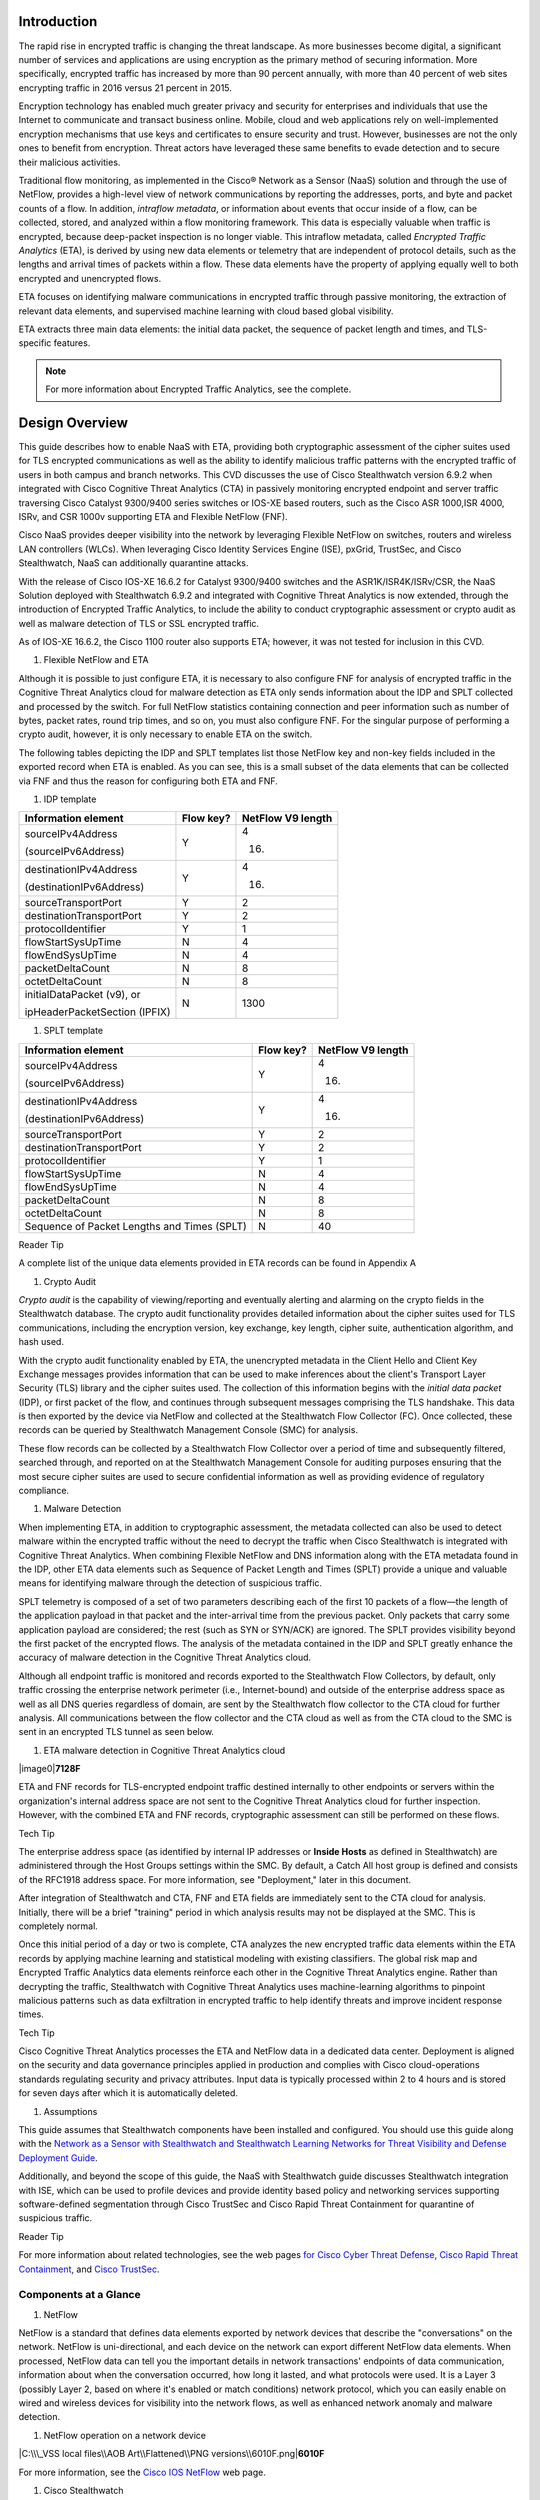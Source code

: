 Introduction
============
The rapid rise in encrypted traffic is changing the threat landscape. As
more businesses become digital, a significant number of services and
applications are using encryption as the primary method of securing
information. More specifically, encrypted traffic has increased by more
than 90 percent annually, with more than 40 percent of web sites
encrypting traffic in 2016 versus 21 percent in 2015.

Encryption technology has enabled much greater privacy and security for
enterprises and individuals that use the Internet to communicate and
transact business online. Mobile, cloud and web applications rely on
well-implemented encryption mechanisms that use keys and certificates to
ensure security and trust. However, businesses are not the only ones to
benefit from encryption. Threat actors have leveraged these same
benefits to evade detection and to secure their malicious activities.

Traditional flow monitoring, as implemented in the Cisco® Network as a
Sensor (NaaS) solution and through the use of NetFlow, provides a
high-level view of network communications by reporting the addresses,
ports, and byte and packet counts of a flow. In addition, *intraflow
metadata*, or information about events that occur inside of a flow, can
be collected, stored, and analyzed within a flow monitoring framework.
This data is especially valuable when traffic is encrypted, because
deep-packet inspection is no longer viable. This intraflow metadata,
called *Encrypted Traffic Analytics* (ETA), is derived by using new data
elements or telemetry that are independent of protocol details, such as
the lengths and arrival times of packets within a flow. These data
elements have the property of applying equally well to both encrypted
and unencrypted flows.

ETA focuses on identifying malware communications in encrypted traffic
through passive monitoring, the extraction of relevant data elements,
and supervised machine learning with cloud based global visibility.

ETA extracts three main data elements: the initial data packet, the
sequence of packet length and times, and TLS-specific features.

.. note::
    For more information about Encrypted Traffic Analytics, see the complete.

Design Overview
============
This guide describes how to enable NaaS with ETA, providing both
cryptographic assessment of the cipher suites used for TLS encrypted
communications as well as the ability to identify malicious traffic
patterns with the encrypted traffic of users in both campus and branch
networks. This CVD discusses the use of Cisco Stealthwatch version 6.9.2
when integrated with Cisco Cognitive Threat Analytics (CTA) in passively
monitoring encrypted endpoint and server traffic traversing Cisco
Catalyst 9300/9400 series switches or IOS-XE based routers, such as the
Cisco ASR 1000,ISR 4000, ISRv, and CSR 1000v supporting ETA and Flexible
NetFlow (FNF).

Cisco NaaS provides deeper visibility into the network by leveraging
Flexible NetFlow on switches, routers and wireless LAN controllers
(WLCs). When leveraging Cisco Identity Services Engine (ISE), pxGrid,
TrustSec, and Cisco Stealthwatch, NaaS can additionally quarantine
attacks.

With the release of Cisco IOS-XE 16.6.2 for Catalyst 9300/9400 switches
and the ASR1K/ISR4K/ISRv/CSR, the NaaS Solution deployed with
Stealthwatch 6.9.2 and integrated with Cognitive Threat Analytics is now
extended, through the introduction of Encrypted Traffic Analytics, to
include the ability to conduct cryptographic assessment or crypto audit
as well as malware detection of TLS or SSL encrypted traffic.

.. note::

As of IOS-XE 16.6.2, the Cisco 1100 router also supports ETA; however, it was not tested for inclusion in this CVD.

#. Flexible NetFlow and ETA

Although it is possible to just configure ETA, it is necessary to also
configure FNF for analysis of encrypted traffic in the Cognitive Threat
Analytics cloud for malware detection as ETA only sends information
about the IDP and SPLT collected and processed by the switch. For full
NetFlow statistics containing connection and peer information such as
number of bytes, packet rates, round trip times, and so on, you must
also configure FNF. For the singular purpose of performing a crypto
audit, however, it is only necessary to enable ETA on the switch.

The following tables depicting the IDP and SPLT templates list those
NetFlow key and non-key fields included in the exported record when ETA
is enabled. As you can see, this is a small subset of the data elements
that can be collected via FNF and thus the reason for configuring both
ETA and FNF.

1. IDP template

+---------------------------------+-----------------+-------------------------+
| **Information element**         | **Flow key?**   | **NetFlow V9 length**   |
+=================================+=================+=========================+
| sourceIPv4Address               | Y               | 4                       |
|                                 |                 |                         |
| (sourceIPv6Address)             |                 | (16)                    |
+---------------------------------+-----------------+-------------------------+
| destinationIPv4Address          | Y               | 4                       |
|                                 |                 |                         |
| (destinationIPv6Address)        |                 | (16)                    |
+---------------------------------+-----------------+-------------------------+
| sourceTransportPort             | Y               | 2                       |
+---------------------------------+-----------------+-------------------------+
| destinationTransportPort        | Y               | 2                       |
+---------------------------------+-----------------+-------------------------+
| protocolIdentifier              | Y               | 1                       |
+---------------------------------+-----------------+-------------------------+
| flowStartSysUpTime              | N               | 4                       |
+---------------------------------+-----------------+-------------------------+
| flowEndSysUpTime                | N               | 4                       |
+---------------------------------+-----------------+-------------------------+
| packetDeltaCount                | N               | 8                       |
+---------------------------------+-----------------+-------------------------+
| octetDeltaCount                 | N               | 8                       |
+---------------------------------+-----------------+-------------------------+
| initialDataPacket (v9), or      | N               | 1300                    |
|                                 |                 |                         |
| ipHeaderPacketSection (IPFIX)   |                 |                         |
+---------------------------------+-----------------+-------------------------+

1. SPLT template

+-----------------------------------------------+-----------------+-------------------------+
| **Information element**                       | **Flow key?**   | **NetFlow V9 length**   |
+===============================================+=================+=========================+
| sourceIPv4Address                             | Y               | 4                       |
|                                               |                 |                         |
| (sourceIPv6Address)                           |                 | (16)                    |
+-----------------------------------------------+-----------------+-------------------------+
| destinationIPv4Address                        | Y               | 4                       |
|                                               |                 |                         |
| (destinationIPv6Address)                      |                 | (16)                    |
+-----------------------------------------------+-----------------+-------------------------+
| sourceTransportPort                           | Y               | 2                       |
+-----------------------------------------------+-----------------+-------------------------+
| destinationTransportPort                      | Y               | 2                       |
+-----------------------------------------------+-----------------+-------------------------+
| protocolIdentifier                            | Y               | 1                       |
+-----------------------------------------------+-----------------+-------------------------+
| flowStartSysUpTime                            | N               | 4                       |
+-----------------------------------------------+-----------------+-------------------------+
| flowEndSysUpTime                              | N               | 4                       |
+-----------------------------------------------+-----------------+-------------------------+
| packetDeltaCount                              | N               | 8                       |
+-----------------------------------------------+-----------------+-------------------------+
| octetDeltaCount                               | N               | 8                       |
+-----------------------------------------------+-----------------+-------------------------+
| Sequence of Packet Lengths and Times (SPLT)   | N               | 40                      |
+-----------------------------------------------+-----------------+-------------------------+

Reader Tip

A complete list of the unique data elements provided in ETA records can
be found in Appendix A

#. Crypto Audit

*Crypto audit* is the capability of viewing/reporting and eventually
alerting and alarming on the crypto fields in the Stealthwatch database.
The crypto audit functionality provides detailed information about the
cipher suites used for TLS communications, including the encryption
version, key exchange, key length, cipher suite, authentication
algorithm, and hash used.

With the crypto audit functionality enabled by ETA, the unencrypted
metadata in the Client Hello and Client Key Exchange messages provides
information that can be used to make inferences about the client's
Transport Layer Security (TLS) library and the cipher suites used. The
collection of this information begins with the *initial data packet*
(IDP), or first packet of the flow, and continues through subsequent
messages comprising the TLS handshake. This data is then exported by the
device via NetFlow and collected at the Stealthwatch Flow Collector
(FC). Once collected, these records can be queried by Stealthwatch
Management Console (SMC) for analysis.

These flow records can be collected by a Stealthwatch Flow Collector
over a period of time and subsequently filtered, searched through, and
reported on at the Stealthwatch Management Console for auditing purposes
ensuring that the most secure cipher suites are used to secure
confidential information as well as providing evidence of regulatory
compliance.

#. Malware Detection

When implementing ETA, in addition to cryptographic assessment, the
metadata collected can also be used to detect malware within the
encrypted traffic without the need to decrypt the traffic when Cisco
Stealthwatch is integrated with Cognitive Threat Analytics. When
combining Flexible NetFlow and DNS information along with the ETA
metadata found in the IDP, other ETA data elements such as Sequence of
Packet Length and Times (SPLT) provide a unique and valuable means for
identifying malware through the detection of suspicious traffic.

SPLT telemetry is composed of a set of two parameters describing each of
the first 10 packets of a flow—the length of the application payload in
that packet and the inter-arrival time from the previous packet. Only
packets that carry some application payload are considered; the rest
(such as SYN or SYN/ACK) are ignored. The SPLT provides visibility
beyond the first packet of the encrypted flows. The analysis of the
metadata contained in the IDP and SPLT greatly enhance the accuracy of
malware detection in the Cognitive Threat Analytics cloud.

Although all endpoint traffic is monitored and records exported to the
Stealthwatch Flow Collectors, by default, only traffic crossing the
enterprise network perimeter (i.e., Internet-bound) and outside of the
enterprise address space as well as all DNS queries regardless of
domain, are sent by the Stealthwatch flow collector to the CTA cloud for
further analysis. All communications between the flow collector and the
CTA cloud as well as from the CTA cloud to the SMC is sent in an
encrypted TLS tunnel as seen below.

1. ETA malware detection in Cognitive Threat Analytics cloud

|image0|\ **7128F**

ETA and FNF records for TLS-encrypted endpoint traffic destined
internally to other endpoints or servers within the organization's
internal address space are not sent to the Cognitive Threat Analytics
cloud for further inspection. However, with the combined ETA and FNF
records, cryptographic assessment can still be performed on these flows.

Tech Tip

The enterprise address space (as identified by internal IP addresses or
**Inside Hosts** as defined in Stealthwatch) are administered through
the Host Groups settings within the SMC. By default, a Catch All host
group is defined and consists of the RFC1918 address space. For more
information, see "Deployment," later in this document.

After integration of Stealthwatch and CTA, FNF and ETA fields are
immediately sent to the CTA cloud for analysis. Initially, there will be
a brief "training" period in which analysis results may not be displayed
at the SMC. This is completely normal.

Once this initial period of a day or two is complete, CTA analyzes the
new encrypted traffic data elements within the ETA records by applying
machine learning and statistical modeling with existing classifiers. The
global risk map and Encrypted Traffic Analytics data elements reinforce
each other in the Cognitive Threat Analytics engine. Rather than
decrypting the traffic, Stealthwatch with Cognitive Threat Analytics
uses machine-learning algorithms to pinpoint malicious patterns such as
data exfiltration in encrypted traffic to help identify threats and
improve incident response times.

Tech Tip

Cisco Cognitive Threat Analytics processes the ETA and NetFlow data in a
dedicated data center. Deployment is aligned on the security and data
governance principles applied in production and complies with Cisco
cloud-operations standards regulating security and privacy attributes.
Input data is typically processed within 2 to 4 hours and is stored for
seven days after which it is automatically deleted.

#. Assumptions

This guide assumes that Stealthwatch components have been installed and
configured. You should use this guide along with the `Network as a
Sensor with Stealthwatch and Stealthwatch Learning Networks for Threat
Visibility and Defense Deployment
Guide <https://cvddocs.com/fw/220-17a>`__.

Additionally, and beyond the scope of this guide, the NaaS with
Stealthwatch guide discusses Stealthwatch integration with ISE, which
can be used to profile devices and provide identity based policy and
networking services supporting software-defined segmentation through
Cisco TrustSec and Cisco Rapid Threat Containment for quarantine of
suspicious traffic.

Reader Tip

For more information about related technologies, see the web pages `for
Cisco Cyber Threat
Defense <https://www.cisco.com/c/en/us/support/security/cyber-threat-defense-2-0/model.html>`__,
`Cisco Rapid Threat
Containment <http://www.cisco.com/c/en/us/solutions/enterprise-networks/rapid-threat-containment/index.html>`__,
and `Cisco TrustSec <http://www.cisco.com/go/trustsec>`__.

Components at a Glance
----------------------

#. NetFlow

NetFlow is a standard that defines data elements exported by network
devices that describe the "conversations" on the network. NetFlow is
uni-directional, and each device on the network can export different
NetFlow data elements. When processed, NetFlow data can tell you the
important details in network transactions' endpoints of data
communication, information about when the conversation occurred, how
long it lasted, and what protocols were used. It is a Layer 3 (possibly
Layer 2, based on where it's enabled or match conditions) network
protocol, which you can easily enable on wired and wireless devices for
visibility into the network flows, as well as enhanced network anomaly
and malware detection.

1. NetFlow operation on a network device

|C:\\\_VSS local files\\AOB Art\\Flattened\\PNG
versions\\6010F.png|\ **6010F**

For more information, see the `Cisco IOS
NetFlow <http://www.cisco.com/c/en/us/products/ios-nx-os-software/ios-netflow/index.html>`__
web page.

#. Cisco Stealthwatch

Cisco Stealthwatch harnesses the power of network telemetry—including
but not limited to NetFlow, IPFIX, proxy logs, and deep packet
inspection on raw packets—in order to provide advanced network
visibility, security intelligence, and analytics. This visibility allows
a Stealthwatch database record to be maintained for every communication
that traverses a network device. This aggregated data can be analyzed in
order to identify hosts with suspicious patterns of activity.
Stealthwatch has different alarm categories using many different
algorithms watching behavior and identifying suspicious activity.
Stealthwatch leverages NetFlow data from network devices throughout all
areas of the network—access, distribution, core, data center, and
edge—providing a concise view of normal traffic patterns throughout and
alerting when policies defining abnormal behavior are matched.

For more information, see the `Cisco
Stealthwatch <http://www.cisco.com/go/stealthwatch>`__ web page.

#. Cognitive Threat Analytics

Cisco Cognitive Threat Analytics finds malicious activity that has
bypassed security controls or entered through unmonitored channels
(including removable media) and is operating inside an organization’s
environment. Cognitive Threat Analytics is a cloud-based product that
uses machine learning and statistical modeling of networks. It creates a
baseline of the traffic in your network and identifies anomalies. It
analyzes user and device behavior and web traffic in order to discover
command-and-control communications, data exfiltration, and potentially
unwanted applications operating in your infrastructure

For more information, see the `Cisco Cognitive Threat
Analytics <https://www.cisco.com/c/en/us/products/security/cognitive-threat-analytics/index.html>`__
web page.

#. Encrypted Traffic Analytics

Encrypted Traffic Analytics is an IOS-XE feature that uses advanced
behavioral algorithms to identify malicious traffic patterns through
analysis of intraflow metadata of encrypted traffic, detecting potential
threats hiding in encrypted traffic.

For more information, see the `Cisco Encrypted Traffic
Analytics <https://www.cisco.com/c/dam/en/us/solutions/collateral/enterprise-networks/enterprise-network-security/nb-09-encrytd-traf-anlytcs-wp-cte-en.pdf>`__
web page.

#. Cisco Catalyst 9300 Series Switches

The Cisco Catalyst 9300 series switches are Cisco’s lead stackable
enterprise switching platform built for security, Internet of Things
(IoT), mobility, and cloud. They are the next generation of the
industry’s most widely deployed switching platform. The Catalyst 9300
Series switches form the foundational building block for
Software-Defined Access (SD-Access), Cisco’s lead enterprise
architecture.

At 480 Gbps, they are the industry’s highest-density stacking bandwidth
solution with the most flexible uplink architecture. The Catalyst 9300
Series is the first optimized platform for high-density 802.11ac Wave2.
It sets new maximums for network scale.

These switches are also ready for the future, with an x86 CPU
architecture and more memory, enabling them to host containers and run
third-party applications and scripts natively within the switch. The
switches are based on the Cisco Unified Access Data Plane 2.0 (UADP) 2.0
architecture, which not only protects your investment but also allows a
larger scale and higher throughput as well as enabling Encrypted Traffic
Analytics.

For more information, see the `Catalyst 9300 Series
Switches <https://www.cisco.com/c/en/us/products/switches/catalyst-9300-series-switches/index.html>`__
web page.

#. Cisco Catalyst 9400 Series Switches

The Cisco Catalyst 9400 Series switches are Cisco’s leading modular
enterprise access switching platform built for security, IoT and cloud.
The platform provides unparalleled investment protection with a chassis
architecture that is capable of supporting up to 9 Tbps of system
bandwidth and unmatched power delivery for high density IEEE 802.3BT
(60W PoE).

The Catalyst 9400 delivers state-of-the-art high availability with
capabilities such as uplink resiliency and N+1/N+N redundancy for power
supplies. The platform is enterprise-optimized with an innovative
dual-serviceable fan tray design and side-to-side airflow and is
closet-friendly with ~16” depth.

A single system can scale up to 384 access ports with your choice of 1G
copper UPoE and PoE+ options. The platform also supports advanced
routing and infrastructure services, SD-Access capabilities, and network
system virtualization. These features enable optional placement of the
platform in the core and aggregation layers of small to medium-sized
campus environments.

For more information, see the `Catalyst 9400 Series
Switch <https://www.cisco.com/c/en/us/products/switches/catalyst-9400-series-switches/datasheet-listing.html>`__
web page.

#. Cisco Cloud Services 1000v Router

The Cisco Cloud Services Router 1000v (CSR 1000v) is a
virtual-form-factor router that delivers comprehensive WAN gateway and
network services functions into virtual and cloud environments. Using
familiar, industry-leading Cisco IOS XE Software networking
capabilities, the CSR 1000v enables enterprises to transparently extend
their WANs into provider-hosted clouds. Similarly, cloud providers
themselves can use it to offer enterprise-class networking services to
their tenants or customers.

For more information see the `Cisco Cloud Services
Router <https://www.cisco.com/c/en/us/products/routers/cloud-services-router-1000v-series/index.html#~stickynav=1>`__
web page.

#. Cisco Integrated Services Virtual Router

The Cisco Integrated Services Virtual Router (ISRv) is a virtual
form-factor Cisco IOS XE Software router that delivers comprehensive WAN
gateway and network services functions into virtual environments. Using
familiar, industry-leading Cisco IOS XE Software networking capabilities
(the same features present on Cisco 4000 Series ISRs and ASR 1000 Series
physical routers), the Cisco ISRv enables enterprises to deliver WAN
services to their remote locations using the Cisco Enterprise Network
Functions Virtualization (Enterprise NFV) solution. Similarly, service
providers can use it to offer enterprise-class networking services to
their tenants or customers.

For more information see the `Cisco Integrated Services Virtual
Router <https://www.cisco.com/c/en/us/products/routers/integrated-services-virtual-router/index.html#~stickynav=1>`__
web page.

#. Cisco Integrated Services Router 4000

The Cisco 4000 Series ISR revolutionize WAN communications in the
enterprise branch. With new levels of built-in intelligent network
capabilities and convergence, the routers specifically address the
growing need for application-aware networking in distributed enterprise
sites. These locations tend to have lean IT resources. But they often
also have a growing need for direct communication with both private data
centers and public clouds across diverse links, including multiprotocol
label switching VPNs and the Internet.

The Cisco 4000 Series contains six platforms: the 4451, 4431, 4351,
4331, 4321 and 4221 ISRs.

For more information see the `Cisco 4000
Series <https://www.cisco.com/c/en/us/products/routers/4000-series-integrated-services-routers-isr/index.html>`__
web page.

#. Cisco Aggregation Services Router 1000

The Cisco Aggregation Services Router (ASR) 1000 Series aggregates
multiple WAN connections and network services, including encryption and
traffic management, and forwards them across WAN connections at line
speeds from 2.5 to 200 Gbps. The routers contain both hardware and
software redundancy in an industry-leading high-availability design.

| The Cisco ASR 1000 Series supports Cisco IOS XE Software, a modular
  operating system with modular packaging, feature velocity, and
  powerful resiliency. The Cisco ASR 1000 Series Embedded Services
  Processors (ESPs), which are based on Cisco Flow Processor technology,
  accelerate many advanced features such as crypto-based access
  security; Network Address Translation, thread defense with Cisco
  Zone-Based Firewall, deep packet inspection, Cisco Unified Border
  Element, and a diverse set of
| data-center-interconnect features. These services are implemented in
  Cisco IOS XE Software without the need for additional hardware
  support.

For more information, see the `Cisco ASR 1000
Series <https://www.cisco.com/c/en/us/products/routers/asr-1000-series-aggregation-services-routers/index.html>`__
web page.

Use Cases
=========
Crypto Audit and Malware Detection in Encrypted Traffic
-------------------------------------------------------
When implementing the NaaS with ETA Solution, traffic encrypted using
transport layer security (TLS) or even older libraries such as secure
socket layer (SSL) may now be audited to ensure that the latest TLS
library's cipher suites are being used to encrypt sensitive
communications between clients and servers. The crypto audit capability
inherent to ETA can inspect the data elements of the IDP and subsequent
TLS handshake messages and, using NetFlow, export this information for
auditing purposes.

Along with the crypto audit capability, traffic bound for the Internet
can be further analyzed without the need to decrypt the traffic for
possible signs of malware and data exfiltration through Stealthwatch
integration with CTA. As Stealthwatch analyzes the ETA and FNF exported
data, traffic destined to addresses outside of the enterprise address
space is forwarded to the CTA cloud services for processing.

As discussed earlier, the crypto audit capability, when combined with
Flexible NetFlow, provides insightful information about encrypted
traffic patterns between endpoints, servers, and IoT devices. This
information is leveraged in detecting the use of flawed libraries,
sub-optimal cipher suites, and potentially suspicious communications
when combined with Cisco Cognitive Threat Analytics.

The following use cases provide some examples of the benefits of the
crypto audit functionality and ability to detect malware when you
implement the Cisco NaaS 2.0 with ETA solution.

#. Healthcare Use Case

With the ever-increasing growth in electronic health records (EHRs),
healthcare organizations have begun to deploy EHR systems not only
on-premise but in hybrid clouds, and in the case of smaller
organizations, completely cloud-based implementations. Communications
with these cloud-based services must be secured to protect patient
health information subject to HIPAA compliance; thus when accessing the
EHR servers, endpoints use HTTPS for communications.

#. Business Problem

Healthcare organizations must ensure that the most secure TLS libraries
and cipher suites are used for communications between wired workstations
throughout the medical facility and the EHR systems, regardless of where
the workstations and EHR systems are deployed. As access to EHR services
in the cloud continues to become more common and in some cases required,
these communications need to be analyzed more closely for any signs of
suspicious activity.

The following diagram depicts communication between a local medical
server, a bedside monitor, and a nurse's workstation, as well as
communications between these devices and a cloud-based EHR system.

1. Encrypted medical communications

|image2|\ **7129F**

The switch to which these devices are attached, and the router through
which the traffic flows, both support Flexible NetFlow; however, all
communications are encrypted using HTTPS for transport. The information
collected via NetFlow shows that the application is HTTPS and
information relative to source and destination addressing as well as
other characteristics of the flow, but nothing further. The only means
to check that TLS and not SSL is used and what version of either has
been negotiated is through a packet capture to collect the IDP and
subsequent handshake messages at the switch, as well as additional
confirmation of the settings at the endpoint itself.

1. Stealthwatch display without ETA Healthcare Solution

|image3|

#. Solution

With Catalyst 9K access switches or ISR4K/ASR1K routers running IOS-XE
16.6.2 and Stealthwatch 6.9.2, you can enable ETA on switch or router
interfaces and passively monitor encrypted flows. During the initial
conversation between the medical endpoint and the EHR server, the
client's IDP initiating the TLS handshake and several subsequent
unencrypted messages are collected. Once exported to the NetFlow
collector, the unencrypted metadata can be used to collect information
regarding the cipher suite, version, and client's public key length as
reported by the cipher suite. Additionally, all traffic destined to
cloud-based services will be analyzed in the Cognitive Threat Analytics
cloud for any suspicious activity.

Tech Tip

The client's actual public key length is not collected. Stealthwatch
displays information about the key reported by the cipher suite.

1. Addition of ISR4K-ASR1K or 9300-9400 in Healthcare

|image4|\ **7130F**

Now the healthcare organization can audit the encryption used for HTTPS
communications between various endpoints and servers while also
monitoring that the endpoint or server has not been compromised in order
to better ensure the privacy of confidential patient health information.
The following figure shows the additional encryption information
collected by enabling ETA.

1. Stealthwatch display with ETA and Flexible NetFlow

|image5|

With the integration of Cognitive Threat Analytics, it is also possible
to be alerted to suspicious behavior in the Stealthwatch dashboard and
investigate whether or not a device has been compromised within the CTA
portal as seen below.

1. Malware in encrypted medical traffic

|image6|

#. Retail PCI Use Case

Merchants conducting credit card transactions are all required to
conform to the Payment Card Industry Data Security Standard. Evidence of
this conformance is completed through a PCI audit. During the PCI audit,
the merchant's network security is audited for conformance to a set of
requirements established and maintained by PCI Security Standards
Council.

Depending on the number of credit card transactions conducted in a year,
the merchant might be subject to an annual audit while others may only
be required to complete a Self-Assessment Questionnaire along with
Attestation of Compliance, as well as documentation detailing validation
results and compliance controls.

The scope of the PCI audit includes the collection, temporary storage,
and transmission of credit card data encompassing the point-of-sale
(POS) terminals, network infrastructure including cryptography used to
secure communications, servers/storage, and potentially onsite payment
gateways communicating to the payment processor.

#. Business Problem

In preparation for an upcoming PCI audit, part of which will revolve
around wired POS terminals, a retailer operating numerous department
stores needs to provide evidence of libraries cipher suites used to
encrypt credit card transactions. Auditing of encrypted communications
between the POS terminal and an onsite payment gateway and the
subsequent communications from the gateway to the payment processor will
be in scope.

In addition to the audit around crypto suites used, the auditor will
also request additional information around communications between
payment gateways and cloud-based payment processors. Typical firewall
and IPS logs will be presented after having been inspected with
additional correlation of any suspicious events found in the logs.

The following diagram depicts communication between POS terminals and
the payment gateway in the enterprise, as well as communications between
the payment gateway and a cloud-based payment processor system.

1. Auditing encrypted credit card transaction with Flexible NetFlow

|image7|\ **7131F**

The merchant has been upgrading many older POS terminals, previously
supporting only SSL v2.0 with its known vulnerabilities, to now support
TLS v1.2 in preparation for their annual audit. The merchant is now
looking for a means to provide a report showing TLS libraries and the
cipher suites used to encrypt these credit card transactions, both to
confirm status of the upgrade process as well as to be used later as
evidence of compliance with the auditors. Although FNF provides valuable
information relative to communications between devices in scope for the
audit, it does not provide detailed information regarding the encryption
techniques used, as seen in the following figure.

1. Stealthwatch display without ETA retail

|image8|

#. Solution

With Catalyst 9K access switches or ISR4K/ASR1K routers running IOS-XE
16.6.2 and Stealthwatch 6.9.2, you can enable ETA on switch or router
interfaces and passively monitor encrypted flows. During the initial
conversation between the POS terminal and payment gateway or the payment
gateway and the payment processor, the IDP initiating the TLS handshake
and several subsequent unencrypted messages are collected. Once exported
to the NetFlow collector, the unencrypted metadata can be used to
collect information regarding the cipher suite, version, and client’s
public key length as reported by the cipher suite. Additionally, all
traffic destined to cloud-based services will be analyzed in the
Cognitive Threat Analytics cloud for any suspicious activity.

Tech Tip

The client’s actual public key length is not collected. Stealthwatch
displays information about the key reported by the cipher suite

1. Addition of ETA in retail

|image9|\ **7132F**

Now the merchant can audit encrypted communications between wired POS
terminals distributed throughout the store and the payment gateway in
order to ensure that all devices are compliant. Additionally, encrypted
communications between the payment gateway and the processor can also be
verified and monitored for any suspicious activity using both
Stealthwatch and the CTA cloud.

With Stealthwatch, and ETA, the merchant can perform a crypto audit
throughout the network in order to ensure all devices have been upgraded
while also using the results of the assessment to serve as validation of
their compliance.

1. Stealthwatch display with ETA

|image10|

In the event suspicious activity is detected during pre-audit review of
firewall and IPS logs, the collected data is augmented with CTA analysis
of this suspicious traffic. With Stealthwatch 6.9.2, the inherent CTA
integration, and ETA found in IOS-XE 16.6.2, Stealthwatch and the
Cognitive Threat Analytics portal may supplant log review as the first
activity performed during daily operations and routine analysis of
traffic among PCI infrastructure.

1. Malware in encrypted retail traffic

|image11|

Deployment Considerations
=

Many organizations have enabled NetFlow on their switches and routers.
Deployment scenarios and where Flexible NetFlow has been enabled vary
from customer to customer and are dependent on the specific reasons for
collecting the data, i.e., performance statistics, security events,
monitoring for suspicious traffic, etc.

In many campus networks, monitoring is typically performed at either the
distribution layer of the network or at the uplink ports from the access
layer switches providing a distributed and scalable means of monitoring
traffic entering or leaving the access switch. Prior to ETA and
Stealthwatch version 6.9.2 with CTA integration, encrypted traffic
analysis was not available with traditional NetFlow. However, now with
ETA enabled on Catalyst 9300 and 9400 switches running IOS-XE 16.6.2,
additional data elements such as the IDP and SPLT in encrypted
communications are exported in ETA records, enabling analysis of these
elements for the purpose of performing a crypto audit and/or malware
detection. With the introduction of ETA on the Catalyst 9300 and 9400
switches, it is necessary to review the current NetFlow monitoring
strategy to incorporate ETA into that strategy.

Flexible NetFlow has likewise been enabled in many wide area networks
for the same reasons as with campus infrastructure. With the release of
IOS-XE 16.6.2, Encrypted Traffic Analytics is now also available for the
ASR1000 and ISR 4000 families of routers, providing the same metadata
information as the Catalyst 9300 and 9400 without the need to decrypt
the traffic.

This document provides you with the necessary guidance to assist in
deciding where to deploy both ETA and FNF in their campus and routed WAN
infrastructures and the associated considerations when making those
decisions.

#. Enabling ETA and Flexible NetFlow in Campus Networks

With IOS-XE 16.6.2, ETA is now supported on Catalyst 9300 and Catalyst
9400 switches when used as access layer switches in the network. ETA is
supported on any Catalyst 9300 or 9400 Layer 2 or Layer 3 physical
interface. It is not supported on management, trunk, port-channel, SVI,
or loopback interfaces. Further, you cannot apply ETA and Cisco
Application Visibility and Control features on the same interface.

Although it is possible to simply configure ETA, it is necessary to also
configure FNF for analysis of encrypted traffic in the CTA cloud for
malware detection because ETA only sends information about the IDP and
SPLT as collected and processed by the switch. For full NetFlow
statistics containing connection and peer information such as number of
bytes, packet rates, round trip times, and so on, you must also
configure FNF. For the singular purpose of performing a crypto audit
however, it is only necessary to enable ETA on the switch.

When you are configuring ETA and FNF, it is recommended that ETA should
be configured at the Catalyst 9300/9400 access ports, as close to the
endpoint as possible. Although recommended that FNF be configured on the
uplinks from the access switch the only real requirement is that FNF be
located along the path of the traffic and the flow information will be
stitched by Stealthwatch. The following figure depicts a configuration
in which North-South traffic inspection is performed on either internal
or external client-to-server traffic with ETA on the access ports and
FNF on the uplinks.

Caution

Although it is possible to configure both FNF and ETA on the same
interface, this configuration is not supported at this time and may
result in network disruption or outage.

1. ETA configured on access ports and FNF on uplinks

|image12|\ **7133F**

When configuring FNF monitoring on a port channel uplink, it is
necessary to configure the **ip flow monitor** commands on the member
interfaces of the port channel. This can be completed while the
interface is still configured as a member of the port channel. The port
channel can be configured using LACP, PAgP, or Manual mode.

In addition to ETA configuration on the access ports, ETA is supported
on a VLAN through the **vlan configuration [vlan id]** command.
Configuration of ETA on an SVI is not supported. One consideration when
ETA analysis is performed on the VLAN is that it may lead to a higher
rate of flows for analysis when only traffic from a limited number of
access ports may be all that is required and more economically desirable
based on licensing.

Caution

Although it is possible to configure both FNF (first) and ETA (second)
on the VLAN, it is not supported at this time and will result in dropped
records.

Caution

It is very important that if both interfaces and VLANs have been
configured on an access switch, and you wish to remove ETA from a VLAN
configuration, that the ETA configuration first be removed from the
physical interfaces and then the VLAN(s). Once the change has been
completed, the ETA configurations can then be manually re-added to the
Catalyst 9K switch. Failure to follow this procedure may result in a
reload of the switch. This issue will be addressed in IOS-XE 16.6.3 for
the Catalyst 9K switches.

#. ETA and NetFlow Timers

In addition to interface configuration considerations, timer settings
are an important part for NetFlow data export. Timers are critical to
get timely information about a flow to the collection and analysis
engine. The active timer should be set to 1 minute; this ensures that
Stealthwatch is able to provide near real-time visibility and analysis
on any long lived flows. There are three timers that are recommended.
The ETA timer is less important as the IDP record is exported
immediately and the SPLT records are sent after the first ten packets
have been received. The following table summarizes both hard-coded
timers and adjustable timers for ETA and Flexible NetFlow.

1. Timers for ETA and FNF

+-----------------------------------------+-----------------------------+
| **Timer**                               | **Seconds**                 |
+=========================================+=============================+
| Cat9K ETA NetFlow inactive timer        | 15 (recommended)            |
+-----------------------------------------+-----------------------------+
| Cat9K Flexible NetFlow active timer     | 60 (recommended), max 300   |
+-----------------------------------------+-----------------------------+
| Cat9K Flexible NetFlow inactive timer   | 15 (recommended)            |
+-----------------------------------------+-----------------------------+

#. Catalyst 9300 and 9400 Series Switch ETA and FNF Support

The Catalyst 9300 series of switches supports analysis of up to 2000
flows per second for ETA and are capable of up to 8,000 NetFlow entries
per switch on 48-port and 24 port models and up to 16,000 NetFlow
entries on 24-port mGig. Flows are still created in the FNF hardware
cache, but when exceeding 2000 flows per second, ETA may miss some data,
causing incomplete ETA fields in the flow analysis.

The Catalyst 9400 series of switches supports analysis of up to 3500
flows per second for ETA and are capable of up to 384,000 NetFlow
entries per switch (128K per ASIC); 192,000 ingress and 192,000 egress
based on the installed supervisor regardless of the number of linecards
installed. At 3500 FPS for ETA, it is recommended that it only be
configured when the Catalyst 9400 is used as an access switch and not in
distribution or core of the network. As with the Catalyst 9300, ETA on
the 9400 when exceeding 3500 flows per second may miss exporting ETA
records for some flows, causing incomplete ETA fields in the flow
analysis.

In addition to the Catalyst 9300 and 9400 specifications, you need to
carefully consider the number of Stealthwatch Flow Collectors required
to support the Catalyst 9300s with ETA configured and the flows per
second reaching the Flow Collectors.

Reader Tip

For more information about design considerations for the Stealthwatch
system, see the `Cisco Cyber Threat Defense v2.0 Design
Guide <https://www.cisco.com/c/dam/en/us/td/docs/security/network_security/ctd/ctd2-0/design_guides/ctd_2-0_cvd_guide_jul15.pdf>`__
and the Cisco `Stealthwatch Data
Sheets <https://www.cisco.com/c/en/us/products/security/stealthwatch/datasheet-listing.html>`__.

#. Enabling ETA and Flexible NetFlow on Routers at the Edge and in WAN
   Branch Networks

With IOS-XE version 16.6.2 or 16.7.1 and the SEC/K9 license, Encrypted
Traffic Analytics is supported for all models of the ISR4000 and most
models of the ASR1000 as well as the ISRv, CSR, and Cisco 1100 routers.
ETA is supported on integrated Ethernet ports and all versions of the
NIM modules for the ISR4K and all Ethernet SIP/SPA modules for the
ASR1K. The SM-X modules available for the ISR4K do not support ETA.

Reader Tip

ETA is not supported for ASR routers with the ESP100 or ESP200, as well
as the ASR1002-HX (ESP100 based router) in 16.6.2. Support for these
platforms will come in IOS-XE 16.6.3.

ETA is not supported on management interfaces, the VRF-Aware Software
Infrastructure interface, and internal interfaces. At present there is
also no support for ETA on interfaces configured for a VRF or IPv6
traffic. Because IOS-XE is supported on only the platforms listed above,
ETA is not supported on Cisco ISR-G2 routers.

Reader Tip

This CVD is based on IOS-XE v16.6.2 during solution testing and is thus
the recommended release to be used for ETA deployments. For more
information, see the `ETA
documentation <https://www.cisco.com/c/en/us/td/docs/ios-xml/ios/netflow/configuration/xe-16-6/nf-xe-16-6-book/encrypted-traffic-analytics.html>`__.

Also, the Cisco 1100 routers have not been validated for this release of
the CVD.

As with the Catalyst 9300/9400, although it is possible to configure
just ETA, it is necessary to also configure FNF for analysis of
encrypted traffic in the Cognitive Threat Analytics cloud for malware
detection because ETA only sends information about the IDP and SPLT
collected and processed by the switch. For full NetFlow statistics
containing connection and peer information such as number of bytes,
packet rates, round trip times, and so on, you must also configure FNF.

When configuring ETA on the routing platforms, there is no restriction
around configuring FNF on the same interface as is the case with the
Catalyst 9K switches, but other considerations exist. The main
consideration in configuring both on the same interface lies with
whether the interface is configured for IPsec. ETA monitoring occurs
prior to encryption whereas FNF occurs post encryption and hence only
ESP data is visible. For deployments implementing direct IPsec
connections or GETVPN, it is recommended that ETA and FNF be configured
on the LAN interfaces while with technologies such as DMVPN either the
LAN or the Tunnel interfaces can be configured with both.

Tech Tip

FNF monitoring of GRE Tunnels encrypted with IPsec through the use of
the **crypto** command on the tunnel interface and not the use of
**tunnel protection** command syntax will be unable to collect
unencrypted Flexible NetFlow information.

With the support for ETA in combination with Flexible NetFlow, encrypted
endpoint traffic traversing Cisco routers can now be monitored for both
cryptographic compliance as well as the presence of Malware without the
need to decrypt that traffic. As with the Catalyst 9000 switching
products, ETA and NetFlow records will be exported to Stealthwatch Flow
Collectors for processing. The IDP information will be used to provide
detailed information about the cryptographic suite negotiated between
the source and destination. For those flows with destinations outside of
the enterprise address space the Stealthwatch Flow Collector will send
the ETA metadata found in the IDP and SPLT along with the NetFlow
records for further analysis for malware to the Cognitive Threat
Analytics cloud.

This CVD explores five different deployment scenarios for ETA and
NetFlow data collection on routers deployed at the Internet edge as well
as for branch WAN scenarios. Special consideration must be given to
where ETA should be enabled in both scenarios and the requirements for
that support. When monitoring traffic at the Internet Edge, the routers
on which ETA and Flexible NetFlow will be enabled must be capable of
supporting the number of new flows per second for all Internet traffic
traversing the edge. For Branch WAN deployments, selection of where to
enable ETA will be dependent on the information desired; whether for
malware detection and cryptographic assessment for only Internet bound
traffic, or, for malware detection and cryptographic assessment on
Internet-bound traffic as well as cryptographic assessment for all
internal traffic, the latter having a greater impact on available
bandwidth required.

When deciding where to configure ETA and FNF, you must give
consideration to the bandwidth required to support ETA and FNF exports.
For ETA, each flow requires approximately 20 kilobits of data, including
L2/3 headers; so as an example, 100 new flows per second would require 2
Mbps. Where this consideration comes into play is whether ETA should be
enabled in the branch as low bandwidth sites may not have the necessary
free bandwidth, and depending on QoS policy, may result in dropped ETA
records as well as other scavenger or best effort traffic.

In addition to bandwidth consumption, where ETA is configured may have
an impact on the accuracy of the metadata collected. For the initial
data packet (IDP), collection can occur on any supported device along
the path of the flow as traffic characteristics such as jitter have no
impact on the collected metadata. For sequence of packet length and
times (SPLT) however, it is recommended, although not absolutely
necessary, to configure ETA as close to the source as possible to
eliminate the impact of traffic characteristics such as jitter
introduced in the WAN or even the impact of QoS mechanisms such as
traffic shaping or policing. When considering the tradeoff of the cost
in consumed bandwidth as a result of the ETA overhead, versus the effect
on SPLT data accuracy, configuring ETA at the WAN aggregation might make
more sense especially if jitter is not an issue and buffering due to
traffic shaping is not excessive. If however, cryptographic
assessment/auditing of traffic between branches is required for GETVPN
WANs, ETA must configured in the branch. Examples will be presented in
the following use cases.

Tech Tip

Malware detection through analysis of ETA metadata with Cognitive Threat
Analytics is only applicable to perimeter traffic, the destination IP
addresses of which lie outside the enterprise address space as defined
by **Inside Hosts** within Stealthwatch and not internal, inter-branch
traffic.

The Cisco ISR4K and ASR1K routers also have the unique ability to create
ETA "whitelists" that can be applied to the **et-analytics**
configuration. With this whitelist it is possible to define what flows
should be subjected to inspection\ **,** thereby reducing the number of
ETA records exported to just Internet bound traffic\ **,** for example.
This obviously conserve\ **s** WAN bandwidth should ETA configuration in
the branch be desired\ **.**

#. ETA and NetFlow Timers

In addition to interface configuration considerations, timer settings
are an important part for NetFlow and ETA data export. There are three
timers that are recommended to be customized. The following table
summarizes both default timers and adjustable timers for ETA and
Flexible NetFlow.

1. Timers for ETA and FNF

+-----------------------------------------------+--------------------+
| **Timer**                                     | **Seconds**        |
+===============================================+====================+
| ISR4K/ASR1K ETA NetFlow inactive timer        | 15 (recommended)   |
+-----------------------------------------------+--------------------+
| ISR4K/ASR1K Flexible NetFlow active timer     | 60 (recommended)   |
+-----------------------------------------------+--------------------+
| ISR4K/ASR1K Flexible NetFlow inactive timer   | 15 (recommended)   |
+-----------------------------------------------+--------------------+

#. Router ETA and FNF Support

The following table provides NetFlow information for the ASR1K, ISR 4K,
CSR, ISRv, and Cisco 1100 routers.

1. Router Flexible NetFlow scalability

+--------------+---------------------+
| Platform     | Recommended FPS\*   |
+--------------+---------------------+
| ISR 4451     | 7,500               |
+--------------+---------------------+
| ISR 4431     | 3,500               |
+--------------+---------------------+
| ISR 4351     | 1,500               |
+--------------+---------------------+
| ISR 4331     | 750                 |
+--------------+---------------------+
| ISR 4321     | 350                 |
+--------------+---------------------+
| ISR 4221     | 250                 |
+--------------+---------------------+
| ISR 1100     | 250                 |
+--------------+---------------------+
| ISRv         | 7,500               |
+--------------+---------------------+
| CSR1000v     | 19,000              |
+--------------+---------------------+
| RP2/ESP20    | 20,000              |
+--------------+---------------------+
| RP2/ESP40    | 40,000              |
+--------------+---------------------+
| RP2/ESP100   | TBD                 |
+--------------+---------------------+

\* HTTP/HTTPS Unidirectional new flows per second

#. Branch Use Cases

This section describes five different use cases regarding different
methods for collecting ETA and NetFlow data for a branch environment,
specifically. These use cases have all been validated for functionality
and stability. When considering any of the deployment models that are
depicted in these use cases, it is important to correctly size the
Stealthwatch Flow Collector(s) to which the ETA and NetFlow records are
exported, as well as understanding the scalability of the routers
deployed for processing new flows per second.

Reader Tip

For configuration information for the five use cases, see "Deployment
Details," later in this guide The only configuration steps that vary
from use case to use case is the actual interface to which ETA and the
FNF monitor commands are applied.

#. Use Case 1—Branch Crypto Audit & Malware Detection—Internet Edge Only

In this deployment scenario in Figure 14, only endpoint traffic that is
destined for the Internet is monitored. ETA and FNF are both configured
on the Ethernet interface of an ISR4K or more likely, an ASR1K Internet
Edge router connected to a corporate firewall. Here, all traffic both
encrypted and unencrypted is monitored and the ETA and NetFlow data
exported to the Stealthwatch Flow Collector and perimeter traffic sent
to the Cognitive Threat Analytics cloud for further analysis.

This use case allows for all Internet bound traffic from the branch as
well as campus and data center to be monitored. A cryptographic
assessment for all encrypted traffic leaving the enterprise is possible
as well as analysis for malware in the Cognitive Threat Analytics cloud.
Due to the placement of the ETA and FNF, monitoring and cryptographic
assessment of internal traffic between enterprise endpoints and servers
is not possible, because monitoring is performed only at the edge.

When considering this deployment model, it will be important to
correctly size the Stealthwatch Flow Collector to which the ETA and
NetFlow records will be exported as well as ensuring that the Internet
Edge Router is correctly sized and capable of processing the required
flows per second.

This deployment scenario obviously conserves branch WAN bandwidth,
because no ETA exports are occurring at the branch. It also reduces the
possible requirement for more Flow Collectors, depending on the number
of branches, along with the licensing associated with monitoring all
branch flows regardless of destination.

1. Branch crypto audit/malware detection at Internet Edge

|image13|\ **7134F**

There are two steps in configuring Use Case 1, Internet Edge:

1. ETA and FNF are configured on the Internet Edge Router(s).

2. The ETA **et-analytics** command and FNF **monitor** commands are
   configured on the "outside" LAN interface of Internet Edge router.

#. Use Case 2—Branch Crypto Audit & Malware Detection at WAN
   Aggregation—GETVPN/DMVPN

In this deployment scenario in Figure 15, branch traffic that is
destined for the corporate network or Internet is monitored. ETA and FNF
are both configured on the Ethernet LAN interface of an ASR1K WAN
aggregation router providing connectivity to a campus/corporate network
and so this use case applies to WANs implementing point to point IPsec,
DMVPN, or GETVPN.

This use case allows for all branch traffic destined for the campus,
data center, or Internet to be monitored without monitoring the traffic
sourced in the campus and data center. This use case obviously does not
support crypto audit on inter-branch communications, because that
traffic would never be present on the aggregation router's LAN
interface.

A cryptographic assessment of all encrypted branch traffic destined for
the Internet is possible, however, as well as analysis for malware in
the Cognitive Threat Analytics cloud. With the placement of the ETA and
FNF monitoring at the WAN aggregation router, cryptographic assessment
of branch endpoints communicating with campus endpoints and servers is
also possible, and this is the major difference with Use Case 1.

When considering this deployment model, it is important to correctly
size the Stealthwatch Flow Collector to which the ETA and NetFlow
records will be exported, as well as ensuring that the WAN aggregation
router is correctly sized and capable of processing the required flows
per second. The Flow Collector chosen for this scenario depends on the
number of branches, and whether all traffic, internal or external, is
monitored by ETA based on any ETA whitelists configured. It may also be
desirable to deploy additional Flow Collectors if there are a number of
WAN aggregation routers from which ETA and NetFlow records are exported.

In this use case, if crypto audit of internal traffic is not a
requirement, it would be possible to configure an ETA whitelist
restricting monitoring to only that traffic destined for the Internet.
This reduces the overall number of ETA records exported but does not
have any impact on the number of FNF flows being exported. The primary
effect of implementing an ETA whitelist, however, is a reduction in the
number of flows per second that the Flow Collector needs to process.

This deployment scenario obviously conserves branch WAN bandwidth,
because no ETA or FNF exports are occurring at the branch.

1. Branch crypto audit/malware detection at WAN aggregation—GETVPN/DMVPN

|image14|\ **7135F**

There are two steps in configuring Use Case 2, WAN Aggregation LAN
Interface:

1. ETA and FNF are configured on the WAN aggregation router(s).

2. The ETA **et-analytics** command and FNF **monitor** commands are
   configured on the LAN interface of WAN aggregation router.

Reader Tip

For additional configuration information, see the `Design Zone for
Branch, WAN, and Internet
Edge <https://www.cisco.com/c/en/us/solutions/design-zone/networking-design-guides/branch-wan-edge.html#~stickynav=1>`__
(DMVPN) or `Security in the
WAN <https://www.cisco.com/c/en/us/solutions/enterprise/design-zone-security/landing_wan_security.html>`__
(GETVPN/IPsec) sites.

#. Use Case 3—Branch/Inter-Branch Crypto Audit & Malware Detection at
   WAN Aggregation—DMVPN Ph1

In this deployment scenario in Figure 16, branch traffic that is
destined for another branch, the corporate network, or Internet is
monitored. ETA and FNF are both configured on the DMVPN tunnel interface
of an ASR1K WAN aggregation router, providing connectivity to a
campus/corporate network, and hence applies to WANs implementing IWAN
DMVPN (Phase 1).

ETA and FNF are both able to monitor traffic when applied to the tunnel
interface with the **tunnel protection** used to perform IPsec
encryption over the WAN as both monitor traffic before IPsec encryption
occurs. If the **crypto** command is used on the tunnel interface rather
than tunnel protection, IPsec encryption occurs before FNF monitoring
and all that is visible is ESP data. The **crypto** command should not
be used.

A cryptographic assessment of all TLS encrypted branch traffic destined
for the Internet is possible, as well as analysis for malware in the
Cognitive Threat Analytics cloud. With the placement of the ETA and FNF
monitoring at the tunnel interface of the WAN aggregation router,
cryptographic assessment of branch endpoints communicating with other
endpoints and servers located in other branches, the campus network, or
data center is also possible and this is the major difference with Use
Case 2. Crypto audit on inter-branch communications is possible as
traffic flowing between branches must communicate (hairpin) through the
WAN aggregation router via the tunnel interface.

When considering this deployment model, it is important to correctly
size the Stealthwatch Flow Collector to which the ETA and NetFlow
records are exported, as well as ensuring that the WAN aggregation
router is correctly sized and capable of processing the required flows
per second. The Flow Collector chosen for this scenario depends on the
number of branches, and whether all traffic, internal or external is
monitored by ETA leaving the branch if an ETA whitelist is used at the
aggregation router. It may also be desirable to deploy additional Flow
Collectors if there are a number of WAN aggregation routers from which
ETA and NetFlow records are exported.

This deployment scenario obviously conserves branch WAN bandwidth,
because no ETA or FNF exports are occurring at the branch while still
allowing crypto audit of inter-branch traffic.

1. Branch/inter-branch crypto audit & malware detection at WAN
   aggregation—DMVPN Ph1

|image15|\ **7136F**

There are two steps in configuring Use Case 3, IWAN Aggregation Tunnel:

1. ETA and FNF are configured on the WAN aggregation router(s).

1. The ETA **et-analytics** command and FNF **monitor** commands are
   configured on the tunnel interface of WAN aggregation router.

Reader Tip

For additional configuration information, see the `Branch IWAN
CVD <https://www.cisco.com/c/en/us/solutions/design-zone/networking-design-guides/branch-wan-edge.html#~stickynav=1>`__.

#. Use Case 4—Branch/Inter-Branch with Crypto Audit & Malware Detection
   in the Branch—DMVPN Ph2/3 or GETVPN

In this deployment scenario in Figure 17, all ETA and FNF configuration
is performed on the branch infrastructure. Branch traffic that is
destined for another branch, the corporate network, or Internet is
monitored. ETA and FNF are both configured on the Ethernet LAN interface
of an ISR4K or ASR1K branch router. If the LAN interface is a member of
a port channel on the router, configuration for ETA and FNF must be
performed on the port channel member interfaces, because it is not
supported on the port channel itself.

The purpose of this use case is to support a requirement for crypto
audit for inter-branch traffic when the WAN is configured for GETVPN or
DMVPN Phase2/Phase 3 with support for dynamic tunneling between DMVPN
spokes.

When a router is configured for GETVPN, IPsec encryption is configured
directly on the WAN interface. The traffic is encrypted before FNF
monitoring occurs and hence only ESP information can be seen. For this
reason, the LAN interface is used for ETA and FNF monitoring.

When DMVPN Phase 2 or 3, ETA and FNF must be configured in the branch to
support dynamic tunneling between the spokes. Although ETA and FNF
monitoring could be configured on the tunnel interface of the branch
router as on the WAN aggregation router in Use Case 3, it has been
arbitrarily configured on the LAN interface here for consistency with
the GETVPN deployment; there is no added benefit in configuring on the
LAN versus the tunnel interface.

A cryptographic assessment of all TLS encrypted branch traffic destined
for the Internet is possible, as well as analysis for malware in the
Cognitive Threat Analytics cloud. With the placement of the ETA and FNF
monitoring at the LAN interface of the branch router, cryptographic
assessment of branch endpoints communicating with other endpoints and
servers located in other branches, the campus network or data center is
also possible.

When considering this deployment model, it is important to correctly
size the Stealthwatch Flow Collector(s) to which the ETA and NetFlow
records are exported. The Flow Collector chosen for this scenario
depends on the number of branches monitored and whether it may be
desirable to deploy additional Flow Collectors for receiving ETA and
NetFlow records from groups of routers based on region or branch size.

This deployment scenario obviously consumes additional branch WAN
bandwidth due to the overhead introduced by the export ETA or FNF
records. It is, however, the only deployment method capable of
supporting GETVPN or dynamic inter-spoke tunneling with DMVPN Phase2/3
when crypto audit of the inter-branch traffic is required.

Should Catalyst 9300 or even 9400 access switches be deployed in the
branch, it would also be entirely possible to configure ETA on the
switch access ports and FNF on the uplink from the switch to the router.

1. Branch/inter-branch with crypto audit & malware detection in the
   branch—DMVPN Ph2/3 or GETVPN

|image16|\ **7137F**

There are three steps in configuring Use Case 4, branch deployment:

1. ETA and FNF are configured on the branch routers.

1. The ETA **et-analytics** command and FNF **monitor** commands are
   configured on the LAN interface of the branch router.

2. Optionally, if a Catalyst 9300 or 9400 is present in the branch, ETA
   and FNF could be configured on the switch rather than the router.

Reader Tip

For additional configuration information, see the `Design Zone for
Branch, WAN, and Internet
Edge <https://www.cisco.com/c/en/us/solutions/design-zone/networking-design-guides/branch-wan-edge.html#~stickynav=1>`__
(DMVPN) or `Security in the
WAN <https://www.cisco.com/c/en/us/solutions/enterprise/design-zone-security/landing_wan_security.html>`__
(GETVPN/IPsec) sites.

#. Use Case 5—IWAN Branch with Direct Internet Access, Crypto Audit, and
   Malware Detection—DMVPN

In this deployment scenario in Figure 18, branch traffic that is
destined for another branch, the corporate network, or Internet is
monitored. Unlike any of the previous branch scenarios, direct internet
access (DIA) is configured. This use case is based on the IWAN
remote-site design with DIA.

The IWAN remote-site design provides the remote office with DIA
solutions for web browsing and cloud services. This is commonly referred
to as the local or direct Internet model where traffic accesses Internet
services directly without traversing the WAN. With the direct Internet
model, user web traffic, and hosted cloud services traffic are permitted
to use the local Internet link in a split-tunneling manner. In this
model, a default route is generated locally, connecting each remote site
directly to the Internet provider.

With DIA, ETA and FNF are both configured on the physical interface of
an ISR4K or ASR1K branch router, providing connectivity to the ISP and
the Internet. In Figure 18 only one of the two branch routers has DIA
configured. Should both routers provide DIA, then ETA and FNF would be
configured on the second router as well. Cryptographic assessment of all
TLS-encrypted branch-traffic destined for the Internet is possible, as
well as analysis for malware in the Cognitive Threat Analytics cloud.

In addition to the branch configuration monitoring Internet traffic, ETA
and FNF can also be configured on the DMVPN tunnel interface of the WAN
aggregation routers. When monitoring at the tunnel interface of the WAN
aggregation router, cryptographic assessment of branch endpoints
communicating with other endpoints and servers located in other
branches, the campus network or data center is also possible.

When considering this deployment model, it is important to correctly
size the Stealthwatch Flow Collectors to which the ETA and NetFlow
records are exported, as well as ensuring that the WAN aggregation
router is correctly sized and capable of processing the required flows
per second. The Flow Collectors chosen for this scenario depend on the
number of branches and whether separate Flow Collectors are used to
collect only the branch exports while another is dedicated to monitoring
the WAN aggregation routers. Additional flow collectors may also be
desired for router assignment based on geographical location of the
branch.

This deployment scenario conserves some branch WAN bandwidth as only the
ETA and FNF exports for traffic destined to the Internet will be sent
over the DMVPN tunnels. An ETA whitelist would not be required in the
branch as only Internet traffic will egress the physical interface
connected to the ISP.

1. IWAN branch with direct internet access, crypto audit, and malware
   detection—DMVPN

|image17|\ **7138F**

There are two steps in configuring Use Case 5 IWAN with Direct Internet
Access:

1. ETA and FNF are configured on the physical WAN interface of the
   branch routers for crypto audit and malware detection of traffic
   destined to the Internet.

1. ETA and Flexible NetFlow are configured on the tunnel interface of
   the WAN aggregation router for crypto audit of inter-branch traffic
   and traffic destined for campus or data center.

Reader Tip

For more information, see `IWAN Direct Internet Access Design
Guide <https://www.cisco.com/c/dam/en/us/td/docs/solutions/CVD/Dec2016/CVD-IWAN-DIADesignGuide-Dec16.pdf>`__.

Deployment Details
==================

\ |C:\\Users\\jherman\\Desktop\\0001.png|\ **0002F**

This section describes those procedures necessary to enable ETA and FNF
on the Catalyst 9300 and 9400 switches in the campus as well as the ISR
and ASR routers for branch WAN. This section consists of four processes
in which you perform Stealthwatch and ETA integration, enable ETA and
FNF on Catalyst switches, enable ETA and FNF on Cisco routers, and use
the Stealthwatch and the CTA portal user interfaces for crypto audit and
malware detection.

#. Integrating Cognitive Threat Analytics with Stealthwatch

These procedures assume that either direct communication or
communication via a proxy are permitted from the Stealthwatch Management
Center and Flow Collectors to the Cognitive Threat Analytics cloud.
These communications are all via port 443 and their addresses are:

cognitive.cisco.com—108.171.128.81

etr.cloudsec.sco.cisco.com—108.171.128.86

1. Configure Stealthwatch Management Console for CTA integration

1. Log in to Stealthwatch Management Console.

1. Click **Administer Appliance**.
